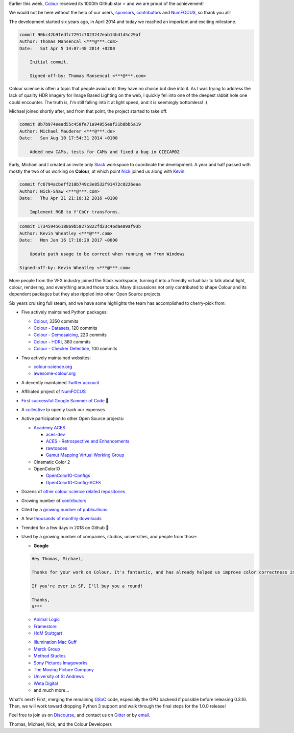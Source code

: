 .. title: Our First 1000 Stars on Github!
.. slug: our-first-1000-stars-on-github
.. date: 2020-09-28 09:39:40 UTC+01:00
.. tags: colour, colour science, github
.. category: 
.. link: 
.. description: 
.. type: text

Earlier this week, `Colour <https://github.com/colour-science/colour>`__
received its 1000th Github star ⭐ and we are proud of the achievement!

We would not be here without the help of our users, `sponsors <https://github.com/colour-science/colour/blob/develop/SPONSORS.rst>`__, `contributors <https://github.com/colour-science/colour/blob/develop/CONTRIBUTORS.rst>`__ and
`NumFOCUS <https://numfocus.org/>`__, so thank you all!

.. TEASER_END

.. image:: /images/1000_Stars.png
    :target: https://star-history.t9t.io/#colour-science/colour

The development started six years ago, in April 2014 and today we reached an
important and exciting milestone.

.. code:: shell

    commit 90bc42b9fedfc7291c7023247eab14b41d5c29af
    Author: Thomas Mansencal <***@***.com>
    Date:   Sat Apr 5 14:07:48 2014 +0200

        Initial commit.

        Signed-off-by: Thomas Mansencal <***@***.com>

Colour science is often a topic that people avoid until they have no choice but
dive into it. As `I <https://github.com/KelSolaar>`__ was trying to address
the lack of quality HDR imagery for Image Based Lighting on the web, I quickly
fell into one of the deepest rabbit hole one could encounter. The truth is,
I'm still falling into it at light speed, and it is seemingly bottomless! :)

Michael joined shortly after, and from that point, the project started to take
off.

.. code:: text

    commit 8b7b974eead55c458fe71a94055eaf21b8bb5a19
    Author: Michael Mauderer <***@***.de>
    Date:   Sun Aug 10 17:54:31 2014 +0100

        Added new CAMs, tests for CAMs and fixed a bug in CIECAM02

Early, Michael and I created an invite only `Slack <https://colour-science.slack.com/>`__
workspace to coordinate the development. A year and half passed with mostly the
two of us working on **Colour**, at which point `Nick <https://github.com/nick-shaw/>`__
joined us along with `Kevin <https://github.com/KevinJW>`__:

.. code:: text

    commit fc0794acbeff210b749c3e8532f91472c0226eae
    Author: Nick-Shaw <***@***.com>
    Date:   Thu Apr 21 21:10:12 2016 +0100

        Implement RGB to Y'CbCr transforms.

.. code:: text

    commit 17345945618869b58275822fd23c46dae89af93b
    Author: Kevin Wheatley <***@***.com>
    Date:   Mon Jan 16 17:10:20 2017 +0000

        Update path usage to be correct when running vm from Windows

    Signed-off-by: Kevin Wheatley <***@***.com>

More people from the VFX industry joined the Slack workspace, turning it into
a friendly virtual bar to talk about light, colour, rendering, and everything
around those topics. Many discussions not only contributed to shape Colour and
its dependent packages but they also rippled into other Open Source projects.

Six years cruising full steam, and we have some highlights the team has
accomplished to cherry-pick from:

-   Five actively maintained Python packages:

    -   `Colour <https://github.com/colour-science/colour>`__, 3350 commits
    -   `Colour - Datasets <https://github.com/colour-science/colour-datasets>`__, 120 commits
    -   `Colour - Demosaicing <https://github.com/colour-science/colour-demosaicing>`__, 220 commits
    -   `Colour - HDRI <https://github.com/colour-science/colour-hdri>`__, 380 commits
    -   `Colour - Checker Detection <https://github.com/colour-science/colour-checker-detection>`__, 100 commits

-   Two actively maintained websites:

    -   `colour-science.org <https://www.colour-science.org/>`__
    -   `awesome-colour.org <http://awesome-colour.org/>`__
-   A decently maintained `Twitter account <https://twitter.com/colour_science>`__
-   Affiliated project of `NumFOCUS <https://numfocus.org/>`__
-   `First successful Google Summer of Code <https://i.imgur.com/PDwex2j.png>`__ 🎊
-   A `collective <https://opencollective.com/colour-science>`__ to openly
    track our expenses
-   Active participation to other Open Source projects:

    -   `Academy ACES <https://www.oscars.org/science-technology/sci-tech-projects/aces>`__

        -   `aces-dev <https://github.com/ampas/aces-dev>`__
        -   `ACES - Retrospective and Enhancements <https://github.com/colour-science/aces-retrospective-and-enhancements>`__
        -   `rawtoaces <https://github.com/ampas/rawtoaces>`__
        -   `Gamut Mapping Virtual Working Group <https://github.com/colour-science/aces-vwg-gamut-mapping-2020>`__

    -   Cinematic Color 2
    -   OpenColorIO

        -   `OpenColorIO-Configs <https://github.com/colour-science/OpenColorIO-Configs>`__
        -   `OpenColorIO-Config-ACES <https://github.com/AcademySoftwareFoundation/OpenColorIO-Config-ACES>`__

-   Dozens of `other colour science related repositories <https://github.com/colour-science>`__
-   Growing number of `contributors <https://www.colour-science.org/contributors/>`__
-   Cited by a `growing number of publications <https://www.colour-science.org/cited-by/>`__
-   A few `thousands of monthly downloads <https://pypistats.org/packages/colour-science>`__
-   Trended for a few days in 2018 on Github 🚀
-   Used by a growing number of companies, studios, universities, and
    people from those:

    -   **Google**

    .. code:: text

            Hey Thomas, Michael,

            Thanks for your work on Colour. It's fantastic, and has already helped us improve color correctness in our processing pipeline at YouTube (with more improvements coming soon, and hopefully fixes for open-source video pipelines too).

            If you're ever in SF, I'll buy you a round!

            Thanks,
            S***

    -   `Animal Logic <https://www.animallogic.com/>`__
    -   `Framestore <https://www.framestore.com/>`__
    -   `HdM Stuttgart <https://www.hdm-stuttgart.de/>`__

    .. raw:: html

        <blockquote class="twitter-tweet"><p lang="en" dir="ltr">Thank you for sharing my PhD. After 15 years of MATLAB only I will be teaching my first course based on Python and using <a href="https://twitter.com/colour_science?ref_src=twsrc%5Etfw">@colour_science</a> this spring. Thank you for your great work.</p>&mdash; Jan Fröhlich (@Jan_Froehlich) <a href="https://twitter.com/Jan_Froehlich/status/1224940672391708672?ref_src=twsrc%5Etfw">February 5, 2020</a></blockquote> <script async src="https://platform.twitter.com/widgets.js" charset="utf-8"></script>

    -   `Illumination Mac Guff <https://www.illuminationmacguff.com/>`__
    -   `Merck Group <https://www.merckgroup.com/>`__
    -   `Method Studios <https://www.methodstudios.com/>`__
    -   `Sony Pictures Imageworks <https://www.imageworks.com/>`__
    -   `The Moving Picture Company <https://www.moving-picture.com/>`__
    -   `University of St Andrews <https://www.st-andrews.ac.uk/>`__
    -   `Weta Digital <https://www.wetafx.co.nz/>`__
    -   and much more...

What's next? First, merging the remaining `GSoC <https://summerofcode.withgoogle.com/>`__
code, especially the GPU backend if possible before releasing 0.3.16. Then, we
will work toward dropping Python 3 support and walk through the final steps for
the 1.0.0 release!

Feel free to join us on `Discourse <https://colour-science.discourse.group/>`__,
and contact us on `Gitter <https://gitter.im/colour-science/colour>`__ or by
`email <mailto:colour-developers@colour-science.org>`__.

Thomas, Michael, Nick, and the Colour Developers

